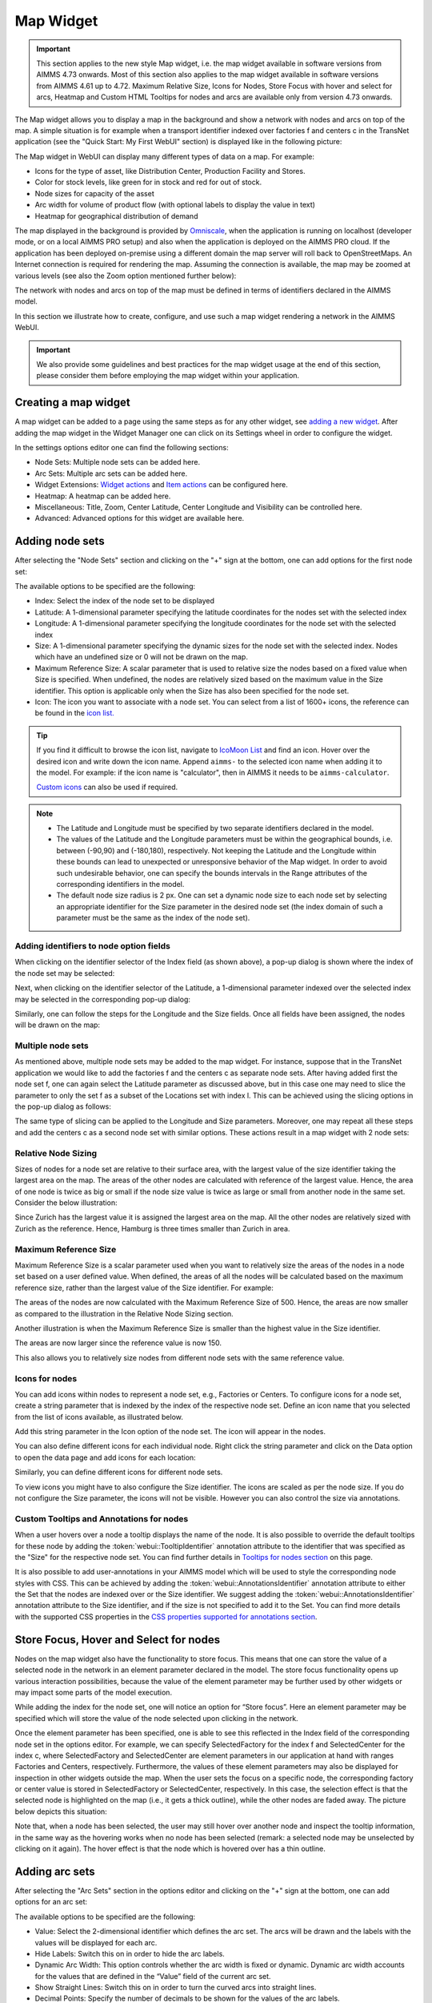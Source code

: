 Map Widget
==========

.. |nodeset| image:: images/Icon_NodeSet.png
.. |arcset| image:: images/Icon_ArcSet.png
.. |heatmap| image:: images/Icon_Heatmap.png
.. |miscicon| image:: images/Icon_Misc.png
.. |widgetactionicon| image:: images/Icon_WidgetActions.png
.. |advicon| image:: images/Icon_Advanced.png

.. important:: This section applies to the new style Map widget, i.e. the map widget available in software versions from AIMMS 4.73 onwards. Most of this section also applies to the map widget available in software versions from AIMMS 4.61 up to 4.72. Maximum Relative Size, Icons for Nodes, Store Focus with hover and select for arcs, Heatmap and Custom HTML Tooltips for nodes and arcs are available only from version 4.73 onwards.    

The Map widget allows you to display a map in the background and show a network with nodes and arcs on top of the map.
A simple situation is for example when a transport identifier indexed over factories f and centers c in the TransNet application 
(see the "Quick Start: My First WebUI" section) is displayed like in the following picture:

.. image:: images/Map_Example.png
    :align: center

The Map widget in WebUI can display many different types of data on a map. For example:

* Icons for the type of asset, like Distribution Center, Production Facility and Stores.
* Color for stock levels, like green for in stock and red for out of stock.
* Node sizes for capacity of the asset
* Arc width for volume of product flow (with optional labels to display the value in text)
* Heatmap for geographical distribution of demand

The map displayed in the background is provided by `Omniscale <https://maps.omniscale.com/en/>`_, when the application is running on localhost (developer mode, or on a local AIMMS PRO setup) and also when the application is deployed on the AIMMS PRO cloud. If the application has been deployed on-premise using a different domain the map server will roll back to OpenStreetMaps. 
An Internet connection is required for rendering the map. Assuming the connection is available, the map may be zoomed at various levels (see also the Zoom option mentioned further below):

.. image:: images/Map_ZoomLevels.png
    :align: center

The network with nodes and arcs on top of the map must be defined in terms of identifiers declared in the AIMMS model.

In this section we illustrate how to create, configure, and use such a map widget rendering a network in the AIMMS WebUI. 

.. important:: We also provide some guidelines and best practices for the map widget usage at the end of this section, please consider them before employing the map widget within your application.

Creating a map widget
-----------------------
	
A map widget can be added to a page using the same steps as for any other widget, see `adding a new widget <widget-manager.html>`_. 
After adding the map widget in the Widget Manager one can click on its Settings wheel in order to configure the widget.

.. image:: images/Map_StartLayout.png
    :align: center

In the settings options editor one can find the following sections:

*	|nodeset| Node Sets: Multiple node sets can be added here.
*	|arcset| Arc Sets: Multiple arc sets can be added here.
*	|widgetactionicon| Widget Extensions: `Widget actions <widget-options.html#widget-actions>`_ and `Item actions <widget-options.html#item-actions>`_ can be configured here.
*	|heatmap| Heatmap: A heatmap can be added here. 
*	|miscicon| Miscellaneous: Title, Zoom, Center Latitude, Center Longitude and Visibility can be controlled here.
*	|advicon| Advanced: Advanced options for this widget are available here.

Adding node sets
-------------------

After selecting the "Node Sets" section and clicking on the "+" sign at the bottom, one can add options for the first node set:

.. image:: images/Map_NodeOptions.png
    :align: center

The available options to be specified are the following:
	
*	Index: Select the index of the node set to be displayed
*	Latitude: A 1-dimensional parameter specifying the latitude coordinates for the nodes set with the selected index
*	Longitude: A 1-dimensional parameter specifying the longitude coordinates for the node set with the selected index
*	Size: A 1-dimensional parameter specifying the dynamic sizes for the node set with the selected index. Nodes which have an undefined size or 0 will not be drawn on the map.
*	Maximum Reference Size: A scalar parameter that is used to relative size the nodes based on a fixed value when Size is specified. When undefined, the nodes are relatively sized based on the maximum value in the Size identifier. This option is applicable only when the Size has also been specified for the node set.
*	Icon: The icon you want to associate with a node set. You can select from a list of 1600+ icons, the reference can be found in the `icon list. <../_static/aimms-icons/icons-reference.html>`_

.. tip:: 
    If you find it difficult to browse the icon list, navigate to `IcoMoon List <https://icomoon.io/#preview-ultimate>`_ and find an icon. Hover over the desired icon and write down the icon name. Append ``aimms-`` to the selected icon name when adding it to the model. For example: if the icon name is "calculator", then in AIMMS it needs to be ``aimms-calculator``.

    `Custom icons <webui-folder.html#custom-icon-sets>`_ can also be used if required.

.. note::

    * The Latitude and Longitude must be specified by two separate identifiers declared in the model.
	
    * The values of the Latitude and the Longitude parameters must be within the geographical bounds, i.e. between (-90,90) and (-180,180), respectively. Not keeping the Latitude and the Longitude within these bounds can lead to unexpected or unresponsive behavior of the Map widget. In order to avoid such undesirable behavior, one can specify the bounds intervals in the Range attributes of the corresponding identifiers in the model.	
	
    * The default node size radius is 2 px. One can set a dynamic node size to each node set by selecting an appropriate identifier for the Size parameter in the desired node set (the index domain of such a parameter must be the same as the index of the node set).

Adding identifiers to node option fields
^^^^^^^^^^^^^^^^^^^^^^^^^^^^^^^^^^^^^^^^^^^

When clicking on the identifier selector of the Index field (as shown above), a pop-up dialog is shown where the index of the node set may be selected:

.. image:: images/MapV2-Nodes0-Index.png
    :align: center

Next, when clicking on the identifier selector of the Latitude, a 1-dimensional parameter indexed over the selected index may be selected in the corresponding pop-up dialog:

.. image:: images/MapV2-Nodes0-Latitude.png
    :align: center

Similarly, one can follow the steps for the Longitude and the Size fields. Once all fields have been assigned, the nodes will be drawn on the map:

.. image:: images/Map_NodesAdded.png
    :align: center

Multiple node sets
^^^^^^^^^^^^^^^^^^^^^^^^^^^^^^^^

As mentioned above, multiple node sets may be added to the map widget. For instance, suppose that in the TransNet application we would like to add the factories f and the centers c
as separate node sets. After having added first the node set f, one can again select the Latitude parameter as discussed above, but in this case one may need to slice the parameter
to only the set f as a subset of the Locations set with index l. This can be achieved using the slicing options in the pop-up dialog as follows:

.. image:: images/MapV2-NodesF-Latitude.png
    :align: center

The same type of slicing can be applied to the Longitude and Size parameters. Moreover, one may repeat all these steps and add the centers c as a second node set with similar options.
These actions result in a map widget with 2 node sets:

.. image:: images/MapV2-NodesFC.png
    :align: center

Relative Node Sizing
^^^^^^^^^^^^^^^^^^^^

Sizes of nodes for a node set are relative to their surface area, with the largest value of the size identifier taking the largest area on the map. The areas of the other nodes are calculated with reference of the largest value. Hence, the area of one node is twice as big or small if the node size value is twice as large or small from another node in the same set. Consider the below illustration:

.. image:: images/MapV3_RelativeSizing.png
    :align: center

Since Zurich has the largest value it is assigned the largest area on the map. All the other nodes are relatively sized with Zurich as the reference. Hence, Hamburg is three times smaller than Zurich in area.

Maximum Reference Size
^^^^^^^^^^^^^^^^^^^^^^

Maximum Reference Size is a scalar parameter used when you want to relatively size the areas of the nodes in a node set based on a user defined value. When defined, the areas of all the nodes will be calculated based on the maximum reference size, rather than the largest value of the Size identifier. For example:

.. image:: images/MapV3_MaxReferenceSize_500.png
    :align: center

The areas of the nodes are now calculated with the Maximum Reference Size of 500. Hence, the areas are now smaller as compared to the illustration in the Relative Node Sizing section.

Another illustration is when the Maximum Reference Size is smaller than the highest value in the Size identifier. 

.. image:: images/MapV3_MaxReferenceSize_150.png
    :align: center

The areas are now larger since the reference value is now 150.

This also allows you to relatively size nodes from different node sets with the same reference value.

.. image:: images/MapV3_MaxReferenceSize_nodesets.png
    :align: center


Icons for nodes
^^^^^^^^^^^^^^^

You can add icons within nodes to represent a node set, e.g., Factories or Centers. To configure icons for a node set, create a string parameter that is indexed by the index of the respective node set. Define an icon name that you selected from the list of icons available, as illustrated below.   

.. image:: images/MapV3_FactoryIcon.png
    :align: center

Add this string parameter in the Icon option of the node set. The icon will appear in the nodes. 

.. image:: images/MapV3_FactoryIconinNodes.png
    :align: center

You can also define different icons for each individual node. Right click the string parameter and click on the Data option to open the data page and add icons for each location:

.. image:: images/MapV3_DifferentFactoryIcon.png
    :align: center

Similarly, you can define different icons for different node sets.

.. image:: images/MapV3_MultipleNodeSetIcons.png
    :align: center

To view icons you might have to also configure the Size identifier. The icons are scaled as per the node size. If you do not configure the Size parameter, the icons will not be visible. However you can also control the size via annotations.

Custom Tooltips and Annotations for nodes
^^^^^^^^^^^^^^^^^^^^^^^^^^^^^^^^^^^^^^^^^

When a user hovers over a node a tooltip displays the name of the node. It is also possible to override the default tooltips for these node by adding the :token:`webui::TooltipIdentifier` annotation attribute to the identifier that was specified as the "Size" for the respective node set. You can find further details in `Tooltips for nodes section <map-widget.html#tooltips-for-nodes>`__ on this page.

It is also possible to add user-annotations in your AIMMS model which will be used to style the corresponding node styles with CSS. This can be achieved by adding the :token:`webui::AnnotationsIdentifier` annotation attribute to either the Set that the nodes are indexed over or the Size identifier. We suggest adding the :token:`webui::AnnotationsIdentifier` annotation attribute to the Size identifier, and if the size is not specified to add it to the Set. You can find more details with the supported CSS properties in the `CSS properties supported for annotations section <css-styling.html#widgets-and-css-properties-supported-for-annotations>`_.


Store Focus, Hover and Select for nodes
-----------------------------------------

Nodes on the map widget also have the functionality to store focus. This means that one can store the value of a selected node in the network in an element parameter declared in the model.
The store focus functionality opens up various interaction possibilities, because the value of the element parameter may be further used by other widgets or may impact
some parts of the model execution.

While adding the index for the node set, one will notice an option for “Store focus”. 
Here an element parameter may be specified which will store the value of the node selected upon clicking in the network.

.. image:: images/MapV2-StoreFocus-Select.png
    :align: center

Once the element parameter has been specified, one is able to see this reflected in the Index field of the corresponding node set in the options editor. 
For example, we can specify SelectedFactory for the index f and SelectedCenter for the index c, where SelectedFactory and SelectedCenter are element parameters 
in our application at hand with ranges Factories and Centers, respectively.
Furthermore, the values of these element parameters may also be displayed for inspection in other widgets outside the map.
When the user sets the focus on a specific node, the corresponding factory or center value is stored in SelectedFactory or SelectedCenter, respectively. 
In this case, the selection effect is that the selected node is highlighted on the map (i.e., it gets a thick outline), while the other nodes are faded away. 
The picture below depicts this situation:

.. image:: images/MapV2-StoreFocus-View.png
    :align: center

Note that, when a node has been selected, the user may still hover over another node and inspect the tooltip information, in the same way as the hovering works when no node has been selected 
(remark: a selected node may be unselected by clicking on it again). The hover effect is that the node which is hovered over has a thin outline.
	
Adding arc sets
-----------------
 
After selecting the "Arc Sets" section in the options editor and clicking on the "+" sign at the bottom, one can add options for an arc set:

.. image:: images/MapV2-Arcs0-Options.png
    :align: center

The available options to be specified are the following:

*	Value: Select the 2-dimensional identifier which defines the arc set. The arcs will be drawn and the labels with the values will be displayed for each arc.
*	Hide Labels: Switch this on in order to hide the arc labels.
*	Dynamic Arc Width: This option controls whether the arc width is fixed or dynamic. Dynamic arc width accounts for the values that are defined in the “Value” field of the current arc set.
*	Show Straight Lines: Switch this on in order to turn the curved arcs into straight lines.
*   Decimal Points: Specify the number of decimals to be shown for the values of the arc labels.

.. note::
    The arc identifier must be a 2-dimensional identifier like ArcFlow(i,j) where i and j are indexes of some node sets or subsets thereof.
	
    Note that, except for the “Value” field, all other options can be controlled either by constant values or by using scalar parameters declared in the model.

Adding identifiers to arc option fields
^^^^^^^^^^^^^^^^^^^^^^^^^^^^^^^^^^^^^^^

We illustrate first the addition of an arc set for the example at hand where only the root set Locations with index l has been added as node set. 
In this example, let's assume that l_from and l_to are two alias indexes spanning the same Locations set as the index l.
When clicking on the identifier selector of the Value field (as shown above), a pop-up dialog is shown where the arc identifier may be selected:

.. image:: images/MapV2-Arcs0-ValuesId.png
    :align: center

Once the arc identifier has been properly specified, the arcs will be drawn on the map:	

.. image:: images/MapV2-Arc0-View1.png
    :align: center

Arcs are drawn in a clockwise manner. Meaning, arcs that are drawn from North to South or West to East will be drawn with an upward curve, and arcs that are drawn from South to North or East to West will be drawn with a downward curve.

Arcs that have a positive value will be drawn with a solid line whereas arcs that have a negative value will be drawn as a dot-dashed line, as illustrated below:

.. image:: images/Map_ArcNegative.png
    :align: center
 
When the "Hide Labels" option is turned on, the map is drawn as follows:

.. image:: images/MapV2-HideLabels-View.png
    :align: center

When the "Dynamic Arc Width" option is turned on, the values of the identifier specified in the "Values" field are accounted for in the width:

.. image:: images/MapV2-DynamicSize-View.png
    :align: center

When the "Show Straight Lines" option is turned on, the arcs are drawn like in the following picture:

.. image:: images/MapV2-StraightLine-View.png
    :align: center

Adding an arc set for map widgets with multiple node sets works in a similar way. For instance, in our example at hand, the situation with both 
the factories f and the centers c in the node sets and with the variable Transport(f,c) added as an arc set results in a map view as follows:

.. image:: images/MapV2-2Node1Arc-View.png
    :align: center

So, in this latter case the arcs are drawn between nodes belonging to two different node sets. 

.. Note::
    While specifying an identifier for the Value field for an arc set, it is possible to `slice <widget-options.html#id6>`_ the identifier to display part of the dimensions/data. If you use a sliced identifier, the resulting dimension for the identifier needs to be at least 2. Please refer to the `Slicing <widget-options.html#id6>`_ section for more details.
	
Multiple arc sets
^^^^^^^^^^^^^^^^^^^^^^^^^^^

As mentioned in the beginning of this section, multiple arc sets may be added to the map. Suppose that in an example as ours we may distinguish several subsets of the
Locations set: a (sub)set of Plants with index p, a s(sub)set of DistributionCenters with index d, and a subset of CustomerRegions with index r. Moreover, suppose 
our model contains two identifiers: PlantToDC_Flow(p,d) with product flow values from plants to distribution centers and DCtoRegion_Flow(d,r) with product flows
from distribution centers to customer regions. In such a case, one could define a map widget with, for example, 3 sets of nodes and 2 sets of arcs as follows:

The sets of nodes:

.. image:: images/MapV2-3Nodes-Options.png
    :align: center

The sets of arcs:  

.. image:: images/MapV2-3Nodes2Arcs-Options.png
    :align: center

Such option specifications can result in a map view like in the following picture (where the arcs in first set are drawn as straight lines and the arcs in the second set
are drawn as curved lines):

.. image:: images/MapV2-3Nodes2Arcs-View.png
    :align: center

.. note::
    For the map widget in order to be able to render multiple arc sets correctly the conditions in this note must be satisfied. For any two different arc sets, with their sets of source 
    nodes originating in different node sets (as specified in the "Node Sets" section of the widget options), these node sets should not contain any elements with the same element names. 
    The same should hold true for sets of destination nodes of any two different arc sets.	

Applying this note to the source nodes in our example here at hand means that the set of plants p and the set of distribution d centers should not contain any elements with the same element names.
In the same vein, when considering the destinations nodes, the set of distribution centers d and the set of customer regions r should not contain any elements with the same element names.

Custom Tooltips and Annotations for arcs
^^^^^^^^^^^^^^^^^^^^^^^^^^^^^^^^^^^^^^^^

When a user hovers over an arc there is no tooltip that displayed, since the information is displayed on the label. It is possible to configure user-defined tooltips for these arcs by adding the :token:`webui::TooltipIdentifier` annotation attribute to the identifier that was specified as the "Value" for the respective arc set. You can find further details in `Tooltips for nodes section <map-widget.html#tooltips-for-arcs>`__ on this page.

It is also possible to add user-annotations in your AIMMS model which will be used to style the corresponding arc styles with CSS. This can be achieved by adding the :token:`webui::AnnotationsIdentifier` annotation attribute to the Value identifier. You can find more details with the supported CSS properties in the `CSS properties supported for annotations section <css-styling.html#widgets-and-css-properties-supported-for-annotations>`_.

Store Focus, Hover and Select for arcs
--------------------------------------

Similar to the nodes, arcs also have the functionality to store focus. This means that when an arc is selected by clicking it, you can store the value of the nodes that the arc was drawn between, in element parameters declared in the model.

While adding the identifier for the arc set, one will notice an option for “Store focus”. Here an element parameter may be specified for either one or both of the indices, which will store the value of the node(s) when an arc is selected upon clicking in the network.

.. image:: images/Map_ArcsStoreFocusDialog.png
    :align: center
    :scale: 75

Once the element parameter has been specified, you will be able to see this reflected in the "Value" field of the corresponding arc set in the options editor. For example, while specifying the Value of the arc set with the identifier :token:`FactoriestoSuppliers(usw,use)`, you can specify :token:`SelectedFactory` for the index :token:`usw` and :token:`SelectedSupplier` for the index :token:`use`, where :token:`SelectedFactory` and :token:`SelectedSupplier` are element parameters in our application at hand with ranges Factories and Suppliers, respectively.

.. image:: images/Map_ArcsStoreFocusSelection.png
    :align: center
    :scale: 50

.. image:: images/Map_ArcsStoreFocusOptions.png
    :align: center
    :scale: 75

When the user hovers over a certain arc, the arc darkens so that the user can easily identify the complete arc. Incidentally, the other arcs become slightly lighter. When the user clicks on the arc, in order to select it, that arc stays dark and the other arcs become even lighter. This allows the user to identify which arc has been selected even when the focus is not on the map widget. 

When no arcs are hovered or selected.

.. image:: images/Map_ArcNormal.png
    :align: center

When the user hovers over an arc.

.. image:: images/Map_ArcHovered.png
    :align: center

When the user selects that arc.

.. image:: images/Map_ArcSelected.png
    :align: center

These effects are specific to arcs that belong to the same arc set. Arcs that belong to other arc sets are not effected.

Ordering and deleting node/arc sets
-----------------------------------

The ordering of the added node/arc sets may be changed by hovering over the title bar of the set and then clicking on the respective button, to move up or down. 
An entire node/arc set may be deleted by clicking on the bin icon. These options are illustrated in the following picture:

.. image:: images/MapV2-Nodes-UpDownDelete.png
    :align: center

The order of nodes sets determines which node sets should be drawn on top of others in case there are overlapping nodes.

Heatmap
-------

The heatmap is a type of data visualization that shows the magnitude of data as a color value on a map. This gives users an easy way to see the geographical distribution of a phenomenon. The heatmap visualizes data values on grid of latitude longitude coordinates and blurs the colors in between. This means that a heatmap is more for getting an overview of how data is clustered and varies than for exact values. Heatmaps make it easy to visualize complex data in a simple manner and understand it in a glance.

.. image:: images/Heatmap_Example.png
    :align: center

Heatmap Coloring
^^^^^^^^^^^^^^^^

The heatmap uses a default coloring scheme called Viridis, developed for `Matplotlib <https://www.youtube.com/watch?v=xAoljeRJ3lU>`_. The advantages of this scheme are:

* Colorful
* Pleasant to look at
* Sequential (as opposed to Diverging or Categorical)
* Perceptually uniform (It accurately represents data without sudden jumps in perception)
* Works when printed in black and white
* Accessible to colorblind users

Below is an illustration of below data visualized with different color scheme’s

.. image:: images/Map_ColorData.png
    :align: center

+-------------------------------------------+-------------------------------------------+
| .. image:: images/Map_Rainbow.jpg         | .. image:: images/Map_Virilis.jpg         |
|    :align: center                         |    :align: center                         |
+-------------------------------------------+-------------------------------------------+
| .. image:: images/Map_RainbowScale.png    | .. image:: images/Map_ViridisScale.png    |
|    :align: center                         |    :align: center                         |
+-------------------------------------------+-------------------------------------------+

Further reading on coloring for heatmaps: 

https://cran.r-project.org/web/packages/viridis/vignettes/intro-to-viridis.html  
https://matplotlib.org/3.1.1/tutorials/colors/colormaps.html


Adding a Heatmap
^^^^^^^^^^^^^^^^

To configure a Heatmap in AIMMS you will require the set of locations, the latitude and longitude for those locations and the data for each of the locations.

After selecting the “Heatmap” section and clicking on the “+” sign at the bottom, one can add options for the the heatmap:

.. image:: images/Heatmap_OptionsEditor.png
    :align: center

The available options to be specified are the following:
	
*	Index: Select the index of the set to be displayed
*	Latitude: A 1-dimensional parameter specifying the latitude coordinates for the heatmap with the selected index
*	Longitude: A 1-dimensional parameter specifying the longitude coordinates for the heatmap with the selected index
*	Data: A 1-dimensional parameter specifying the data for the heatmap with the selected index.
*	Hide Heatmap: A boolean value to hide the heatmap. Switch this option on to hide the heatmap.

Similar to how `identifiers are added to node option fields <map-widget.html#adding-identifiers-to-node-option-fields>`_, add identifiers for the Index, Latitude, Longitude and Data. Once all fields have been assigned, the heatmap will be drawn on the map.

.. image:: images/Heatmap_OptionsAdded.png
    :align: center

A legend is also displayed inside the map widget. The legend shows the identifier name that was specified as the Data for the heatmap as the title. It also displays the minimum value (on the left) and maximum value (on the right) of the data set and how the gradient is spread between those values, as illustrated in the above example.

You can configure only one heatmap for a map widget.

.. Note::
    If node sets and arc sets are also configured along with the heatmap, the nodes and arcs will overlap the heatmap.

    If the number of locations on the heatmap exceed 5000, there might be a slight delay in rendering the heatmap.

Miscellaneous options
-----------------------

In the Miscellaneous section of the options editor one can find several options:

.. image:: images/MapV2-Misc-Options.png
    :align: center

Here are more explanations about the meaning of these options:

*	Title: Specify a title to be shown at the top of the widget
*	Zoom:  One can set a zoom level to start with or control this via an identifier. When the map loads for the end user it starts off at the defined zoom level. The zoom level can be set between 2 (max zoom out) to 18 (max zoom in). One can also have max zoom out level as 0 or 1, but only when the size of the map is smaller than 5 columns in width.
*	Center: The “center” option is split into 2 options, “Center Latitude” and “Center Longitude”. Similarly to the zoom option, if one sets the Center Latitude and Center Longitude, then the initial load will start from that “center” point. One can also control this option via identifiers in the model.
*	Visible: Specify whether or not the widget is visible on the page. This option may also be controlled using a model identifier.

.. note:: When using the Zoom and Center options, ensure that the values for these identifiers are defined as Initial Data and not Definitions.  

.. important:: If your widget has been created in the past by using an older type Map widget, you may continue to use this widget as is, but it is not possible to upgrade the widget from an older Map type to the current Map type by just changing the widget type in the Advanced options. In order to use the current Map type, the node and arc sets have to be added explicitly to the widget using the style described in this section.

Custom HTML tooltips for Nodes and Arcs
---------------------------------------

As described in the `Widget Options <widget-options.html#html-tooltips>`_ section, in order to create user-defined tooltips, in the attribute form of the identifier you can add the :token:`webui::TooltipIdentifier` annotation attribute and then fill in the auxiliary string parameter containing the desired tooltips there.

Tooltips for Nodes
^^^^^^^^^^^^^^^^^^

To display user-defined tooltip for nodes, you will have to add the :token:`webui::TooltipIdentifier` annotation attribute to the identifier that was specified as the "Size" for the respective node set. As illustrated below, :token:`SupplyUSAWest(usw)` is specified as the Size for the node set and the string parameter :token:`SupplyUSAWestTooltip(usw)` added to the :token:`webui::TooltipIdentifier` annotation attribute:

.. image:: images/Map_NodeTooltipIdentifier.png
    :align: center

.. image:: images/Map_NodeTooltipResult.png
    :align: center


In the illustration above, you can see the result of using the following definition for the string parameter :token:`SupplyUSAWestTooltip(usw)`:

.. code::

    formatstring("This is a factory in %e",usw);

Similary, you can add user-defined tooltips to each node set.

Tooltips for Arcs
^^^^^^^^^^^^^^^^^

To display user-defined tooltip for arcs, you will have to add the :token:`webui::TooltipIdentifier` annotation attribute to the identifier that was specified as the "Value" for the respective arc set. As illustrated below, :token:`FactoriestoSuppliers(usw,use)` is specified as the Value for the arc set and the string parameter :token:`FactoriestoSuppliersTooltips(usw,use)` added to the :token:`webui::TooltipIdentifier` annotation attribute:

.. image:: images/Map_ArcTooltipIdentifier.png
    :align: center

.. image:: images/Map_ArcTooltipResult.png
    :align: center


In the illustration above, you can see the result of using the following definition for the string parameter :token:`FactoriestoSuppliersTooltips(usw,use)`:

.. code::

    formatstring("%e %s %e %s %n",usw,"<br><br>to<br><br><strong>",use,"</strong> is",FactoriestoSuppliers(usw, use));


Similary, you can add user-defined tooltips to each node set.


Using Google Maps with API key 
------------------------------

If you already use services from Google Maps, it is possible to override the default map provider in AIMMS with Google Maps, by adding an `Application Specific Resource <resources-subfolder.html#webui-resources>`_ file. 

Create a .js file, lets call it GoogleAPI.js, in the resources/js folder. In the GoogleAPI.js, add the below code with your valid Google API key. Ensure you replace YOUR_API_KEY with your actual API key within the quotes.

.. code::

    global.googleMapId = '[YOUR_API_KEY]';

Once this is done, all the map widgets in your application will serve Google maps.

.. image:: images/Map_GoogleAPI.png
    :align: center

Please note, if the API key does not have the correct permissions, the map will not render the background and you may get an error as illustrated below:

.. image:: images/Map_GoogleAPIError.png
    :align: center

.. Important::

    **Disclaimer**

    All usage of a Google API key is subjective to license terms set forth by the holders of this API key. AIMMS shall not be responsible or liable for any misuse of such API keys. Furthermore, it is the user's responsibility to be compliant with securing the API keys and the license agreement of the respective providers; see e.g. https://developers.google.com/maps/api-key-best-practices.

Guidelines and best practices
----------------------------------

While using the map widget, there are some pointers on how to leverage the features in order to represent data efficiently.

With every widget there is always some limitation on how much data can be rendered at a time. As a general guideline, the map widget can handle networks with a total number of nodes and arcs up to (about) 4000. 
At the same time, please note the following:

.. note::
   The capacity and performance of the map widget is dependent on the specifications of your user’s machine, server and database speed, and the browser being used, among other factors.
  
A good practice is to show (only) slices of the data which may be visualized comfortably by the end-user, who should be able to grasp the meaning of data and derive information from it.
 
Some ways to achieve that are: 

*	Use selections to control the (sub)sets for the shown data
*	Use domain identifiers to display data which is relevant

Although the Map widget has several features, using them all together would make the map very cluttered. Which data is visualized how therefore needs to be carefully considered in a way that creates the most value.

.. image:: images/Map_MapChaos.jpg
    :align: center

* All features used, making it difficult to understand the data
* Too light colors (especially yellow) making it low contrast with the map
* Colored arcs don’t add value